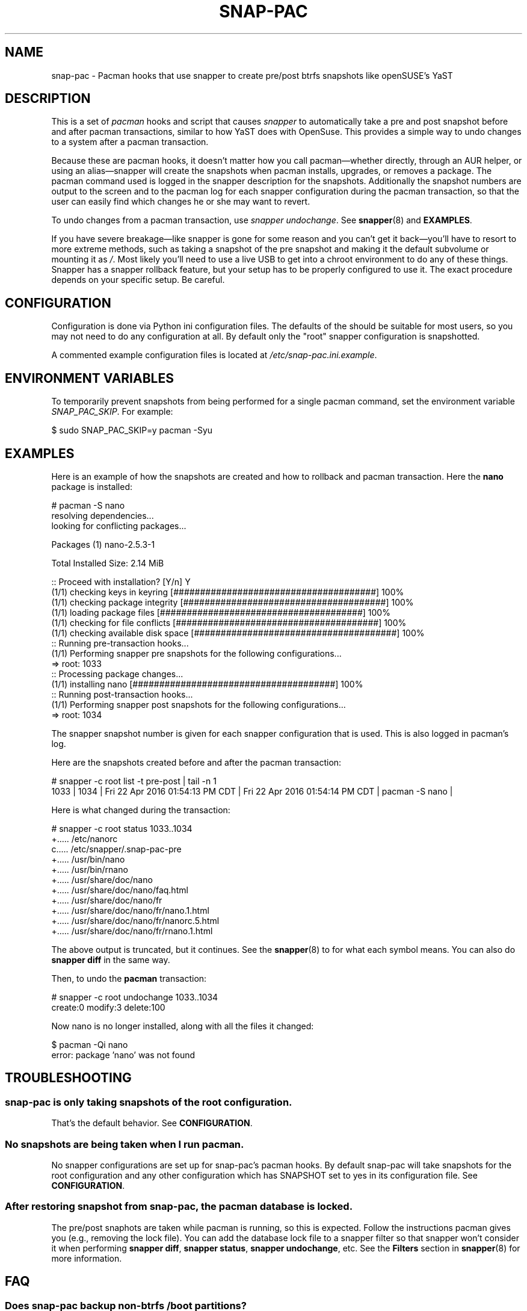 '\" t
.TH SNAP-PAC 8 2021-01-29 SNAP-PAC
.SH NAME
snap-pac \- Pacman hooks that use snapper to create pre/post btrfs snapshots
like openSUSE's YaST 

.SH DESCRIPTION

This is a set of \fIpacman\fR hooks and script that causes \fIsnapper\fR to
automatically take a pre and post snapshot before and after pacman transactions,
similar to how YaST does with OpenSuse. This provides a simple way to undo
changes to a system after a pacman transaction.

Because these are pacman hooks, it doesn't matter how you call pacman—whether
directly, through an AUR helper, or using an alias—snapper will create the
snapshots when pacman installs, upgrades, or removes a package. The pacman
command used is logged in the snapper description for the snapshots.
Additionally the snapshot numbers are output to the screen and to the pacman log
for each snapper configuration during the pacman transaction, so that the user can
easily find which changes he or she may want to revert.

To undo changes from a pacman transaction, use \fIsnapper undochange\fR. See 
\fBsnapper\fR(8) and \fBEXAMPLES\fR.

If you have severe breakage—like snapper is gone for some reason and you can't
get it back—you'll have to resort to more extreme methods, such as taking a
snapshot of the pre snapshot and making it the default subvolume or mounting it
as \fI/\fR. Most likely you'll need to use a live USB to get into a chroot
environment to do any of these things. Snapper has a snapper rollback feature,
but your setup has to be properly configured to use it. The exact procedure
depends on your specific setup. Be careful.

.SH CONFIGURATION
Configuration is done via Python ini configuration files. The defaults of the
should be suitable for most users, so you may not need to do any configuration at all.
By default only the "root" snapper configuration is snapshotted.

A commented example configuration files is located at \fI/etc/snap-pac.ini.example\fR.

.SH ENVIRONMENT VARIABLES

To temporarily prevent snapshots from being performed for a single
pacman command, set the environment variable \fISNAP_PAC_SKIP\fR. For
example:

.EX

    $ sudo SNAP_PAC_SKIP=y pacman -Syu

.EE


.SH EXAMPLES

Here is an example of how the snapshots are created and how to rollback and pacman
transaction. Here the \fBnano\fR package is installed:

.EX

    # pacman -S nano
    resolving dependencies...
    looking for conflicting packages...

    Packages (1) nano-2.5.3-1

    Total Installed Size:  2.14 MiB

    :: Proceed with installation? [Y/n] Y
    (1/1) checking keys in keyring                               [######################################] 100%
    (1/1) checking package integrity                             [######################################] 100%
    (1/1) loading package files                                  [######################################] 100%
    (1/1) checking for file conflicts                            [######################################] 100%
    (1/1) checking available disk space                          [######################################] 100%
    :: Running pre-transaction hooks...
    (1/1) Performing snapper pre snapshots for the following configurations...
    => root: 1033
    :: Processing package changes...
    (1/1) installing nano                                        [######################################] 100%
    :: Running post-transaction hooks...
    (1/1) Performing snapper post snapshots for the following configurations...
    => root: 1034

.EE

The snapper snapshot number is given for each snapper configuration that is
used. This is also logged in pacman's log.

Here are the snapshots created before and after the pacman transaction:

.EX

    # snapper -c root list -t pre-post | tail -n 1
    1033  | 1034   | Fri 22 Apr 2016 01:54:13 PM CDT | Fri 22 Apr 2016 01:54:14 PM CDT | pacman -S nano      | 

.EE

Here is what changed during the transaction:

.EX

    # snapper -c root status 1033..1034
    +..... /etc/nanorc
    c..... /etc/snapper/.snap-pac-pre
    +..... /usr/bin/nano
    +..... /usr/bin/rnano
    +..... /usr/share/doc/nano
    +..... /usr/share/doc/nano/faq.html
    +..... /usr/share/doc/nano/fr
    +..... /usr/share/doc/nano/fr/nano.1.html
    +..... /usr/share/doc/nano/fr/nanorc.5.html
    +..... /usr/share/doc/nano/fr/rnano.1.html

.EE

The above output is truncated, but it continues. See the \fBsnapper\fR(8) to
for what each symbol means. You can also do \fBsnapper diff\fR in the same way.

Then, to undo the \fBpacman\fR transaction:

.EX

    # snapper -c root undochange 1033..1034
    create:0 modify:3 delete:100

.EE

Now nano is no longer installed, along with all the files it changed:

.EX

    $ pacman -Qi nano
    error: package 'nano' was not found

.EE

.SH TROUBLESHOOTING

.SS snap-pac is only taking snapshots of the root configuration.
That's the default behavior. See \fBCONFIGURATION\fR.

.SS No snapshots are being taken when I run pacman.
No snapper configurations are set up for snap-pac's pacman hooks. By default
snap-pac will take snapshots for the root configuration and any other
configuration which has SNAPSHOT set to yes in its configuration file.
See \fBCONFIGURATION\fR.

.SS After restoring snapshot from snap-pac, the pacman database is locked.
The pre/post snaphots are taken while pacman is running, so this is expected.
Follow the instructions pacman gives you (e.g., removing the lock file). You can add the
database lock file to a snapper filter so that snapper won't consider it when performing
\fBsnapper diff\fR, \fBsnapper status\fR, \fBsnapper undochange\fR, etc. See the
\fBFilters\fR section in \fBsnapper\fR(8) for more information.


.SH FAQ
.SS Does snap-pac backup non-btrfs /boot partitions?
No, but you can add a hook that does it for you. It would be
something like the following:

.EX

    [Trigger]
    Operation = Upgrade
    Operation = Install
    Operation = Remove
    Type = Package
    Target = linux

    [Action]
    Description = Backing up /boot...
    When = PreTransaction
    Exec = /usr/bin/rsync -avzq --delete /boot /.bootbackup

.EE

.SS How do I link old kernel modules automatically when the kernel is upgraded?
This behavior is no longer a part of this package. Use a pacman hook like the following:

    [Trigger]
    Operation = Upgrade
    Operation = Install
    Operation = Remove
    Type = Package
    Target = linux

    [Action]
    Description = Symlinking old kernel modules...
    When = PostTransaction
    Exec = /usr/bin/bash -c "find /usr/lib/modules -xtype l -delete; ln -sv /.snapshots/$(snapper -c root list | awk 'END{print $1}')/snapshot/usr/lib/modules/$(uname -r) /usr/lib/modules/"

.SH HOMEPAGE
https://github.com/wesbarnett/snap-pac

.SH AUTHORS
Wes Barnett <wes@wbarnett.us>

.SH SEE ALSO
.BR alpm-hooks (5),
.BR snapper (8),
.BR snapper-configs (5),
.BR pacman (8)

